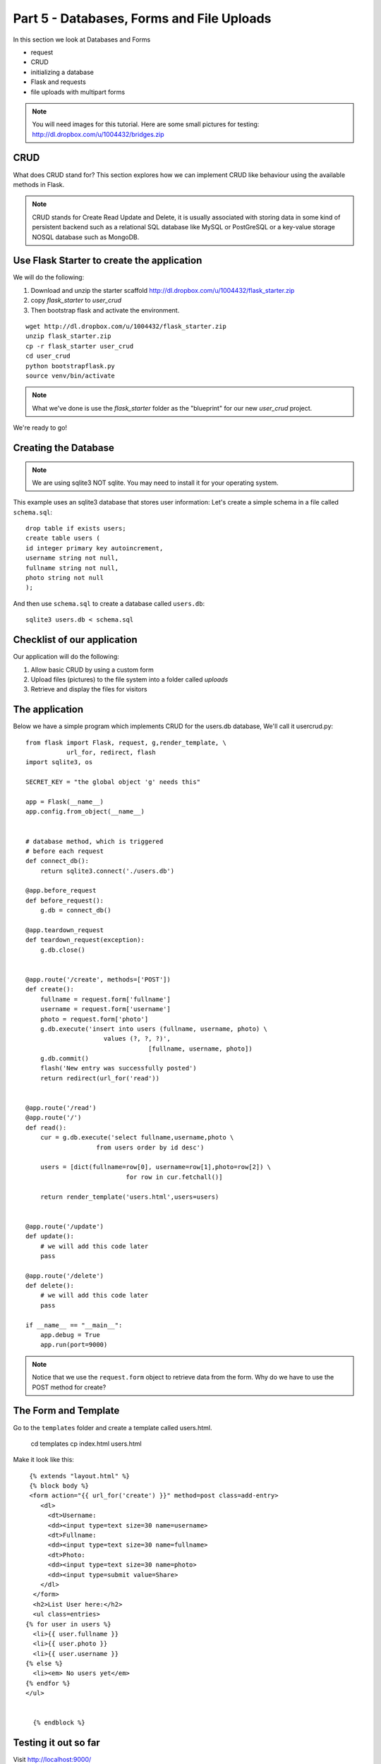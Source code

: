 .. index::
   single: jquery
   single: ajax
   single: jsonify

.. _databases_forms_and_file_uploads_chapter:

Part 5 - Databases, Forms and File Uploads
============================================================================

In this section we look at Databases and Forms

- request
- CRUD
- initializing a database
- Flask and requests
- file uploads with multipart forms

.. note:: You will need images for this tutorial. Here are some small pictures for testing: http://dl.dropbox.com/u/1004432/bridges.zip

CRUD
-------------------------------
What does CRUD stand for?
This section explores how we can implement CRUD like behaviour using the available methods in Flask.

.. note:: CRUD stands for Create Read Update and Delete, it is usually associated with storing data in some kind of persistent backend such as a relational SQL database like MySQL or PostGreSQL or a key-value storage NOSQL database such as MongoDB.

Use Flask Starter to create the application
-----------------------------------------------

We will do the following:

1. Download and unzip the starter scaffold http://dl.dropbox.com/u/1004432/flask_starter.zip

2. copy `flask_starter` to `user_crud`

3. Then bootstrap flask and activate the environment.

::

   wget http://dl.dropbox.com/u/1004432/flask_starter.zip
   unzip flask_starter.zip
   cp -r flask_starter user_crud
   cd user_crud
   python bootstrapflask.py
   source venv/bin/activate


.. note:: What we've done is use the `flask_starter` folder as the "blueprint" for our new `user_crud` project. 

We're ready to go!

Creating the Database
--------------------------
.. note:: We are using sqlite3 NOT sqlite. You may need to install it for your operating system.

This example uses an sqlite3 database that stores user information:
Let's create a simple schema in a file called ``schema.sql``::

  drop table if exists users;
  create table users (
  id integer primary key autoincrement,
  username string not null,
  fullname string not null,
  photo string not null
  );



And then use ``schema.sql`` to create a database called ``users.db``::

  sqlite3 users.db < schema.sql

Checklist of our application
------------------------------
Our application will do the following::

1. Allow basic CRUD by using a custom form
2. Upload files (pictures) to the file system into a folder called `uploads`
3. Retrieve and display the files for visitors 

The application
--------------------
Below we have a simple program which implements CRUD for the users.db database,
We'll call it usercrud.py::

    from flask import Flask, request, g,render_template, \ 
               url_for, redirect, flash
    import sqlite3, os

    SECRET_KEY = "the global object 'g' needs this"

    app = Flask(__name__) 
    app.config.from_object(__name__)


    # database method, which is triggered
    # before each request
    def connect_db():
        return sqlite3.connect('./users.db')

    @app.before_request
    def before_request():
        g.db = connect_db()

    @app.teardown_request
    def teardown_request(exception):
        g.db.close()


    @app.route('/create', methods=['POST'])
    def create():
        fullname = request.form['fullname']
        username = request.form['username']
        photo = request.form['photo']
        g.db.execute('insert into users (fullname, username, photo) \
                         values (?, ?, ?)',
                                     [fullname, username, photo])
        g.db.commit()
        flash('New entry was successfully posted')
        return redirect(url_for('read'))
        

    @app.route('/read')
    @app.route('/')
    def read():
        cur = g.db.execute('select fullname,username,photo \
                       from users order by id desc') 

        users = [dict(fullname=row[0], username=row[1],photo=row[2]) \
                               for row in cur.fetchall()] 

        return render_template('users.html',users=users) 


    @app.route('/update')
    def update():
        # we will add this code later
        pass

    @app.route('/delete')
    def delete():
        # we will add this code later
        pass

    if __name__ == "__main__":
        app.debug = True
        app.run(port=9000)

.. note:: Notice that we use the ``request.form`` object to retrieve data from the form. Why do we have to use the POST method for create?

The Form  and Template
--------------------------
Go to the ``templates`` folder and create a template called users.html.

   cd templates
   cp index.html users.html

Make it look like this::

   {% extends "layout.html" %}
   {% block body %}
   <form action="{{ url_for('create') }}" method=post class=add-entry>
      <dl>
        <dt>Username:
        <dd><input type=text size=30 name=username>
        <dt>Fullname:
        <dd><input type=text size=30 name=fullname>
        <dt>Photo:
        <dd><input type=text size=30 name=photo>
        <dd><input type=submit value=Share>
      </dl>
    </form>
    <h2>List User here:</h2>
    <ul class=entries>
  {% for user in users %}
    <li>{{ user.fullname }}
    <li>{{ user.photo }}
    <li>{{ user.username }}
  {% else %}
    <li><em> No users yet</em>
  {% endfor %}
  </ul>

    
    {% endblock %}

Testing it out so far
----------------------------
Visit http://localhost:9000/

1. Try adding a new entry, for the photo put a URL
2. How could you get the photo to show?
3. Why does the read() function have two routes?
4. How would you get the images to display? Hint: <img src...
5. What improvements do we need for this application?
   Hint: Think security, validation, user experience.


File Uploads
------------------------------------
File uploads need a few more considerations when integrating them with your forms

File uploads depend on the ``request.files`` object.

Create a folder called ``uploads``::

   mkdir uploads

Update the users.html template to support multi part forms, by declaring the enctype::

    <form enctype="multipart/form-data" method="post">

Change the input type for photo::

    <input type=file name=photo>

Update the create() method to look like this::

    @app.route('/create', methods=['POST'])
    def create():
        fullname = request.form['fullname']
        username = request.form['username']
        file = request.files['photo']
        photo = file.filename
        file.save(os.path.join('uploads', photo))
        g.db.execute('insert into users (fullname, username, photo) \
                         values (?, ?, ?)',
                                     [fullname, username, photo])
        g.db.commit()
        flash('New entry was successfully posted')
        return redirect(url_for('read'))




Questions

1. What happens if we don't have the enctype set properly?
2. What is someone does not upload an image?

Displaying Files
----------------------------------
We will now add a new function which can be used to retrieve files from the filesystem.
We'll use a special method called ``send_from_directory``.
::

    @app.route('/uploads/<filename>')
    def uploaded_file(filename):
        return send_from_directory('uploads',
                               filename)

Modify the template to make use of our new route::

   <img src="/uploads/{{filename}}" />

.. note:: Try visiting localhost:9000/uploads/{YOUR FILE NAME} and see what happens. If you've done everything and it still breaks, then make sure that you have imported 'send_from_directory' at the top in your imports
  
 
What Next?
-------------
What more features do we need?

1. A way to standardize images
2. We need a way to update and delete to complete the CRUD
3. A way to enforce the file type
4. A login/logout system and authentication
